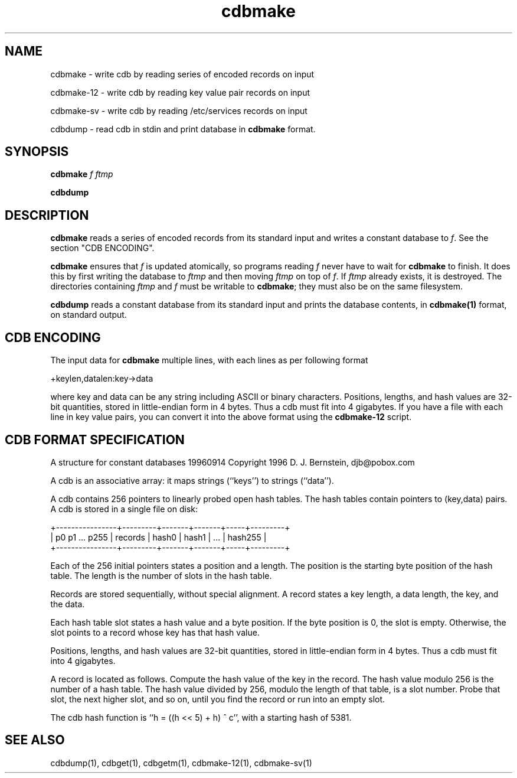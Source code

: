 .\" vim: tw=75
.TH cdbmake 1
.SH NAME
.PP
cdbmake \- write cdb by reading series of encoded records on input
.PP
cdbmake-12 \- write cdb by reading key value pair records on input
.PP
cdbmake-sv \- write cdb by reading /etc/services records on input
.PP
cdbdump \- read cdb in stdin and print database in \fBcdbmake\fR format.

.SH SYNOPSIS
\fBcdbmake\fR \fIf\fR \fIftmp\fR
.PP
\fBcdbdump\fR

.SH DESCRIPTION

\fBcdbmake\fR reads a series of encoded records from its standard input and
writes a constant database to \fIf\fR. See the section "CDB ENCODING".

\fBcdbmake\fR ensures that \fIf\fR is updated atomically, so programs
reading \fIf\fR never have to wait for \fBcdbmake\fR to finish. It does
this by first writing the database to \fIftmp\fR and then moving \fIftmp\fR
on top of \fIf\fR. If \fIftmp\fR already exists, it is destroyed. The
directories containing \fIftmp\fR and \fIf\fR must be writable to
\fBcdbmake\fR; they must also be on the same filesystem.

\fBcdbdump\fR reads a constant database from its standard input and prints
the database contents, in \fBcdbmake(1)\fR format, on standard output.

.SH CDB ENCODING

The input data for \fBcdbmake\fR multiple lines, with each lines as per
following format

.EX
+keylen,datalen:key->data
.EE

where key and data can be any string including ASCII or binary characters.
Positions, lengths, and hash values are 32-bit quantities, stored in
little-endian form in 4 bytes. Thus a cdb must fit into 4 gigabytes. If you
have a file with each line in key value pairs, you can convert it into the
above format using the \fBcdbmake-12\fR script.

.SH CDB FORMAT SPECIFICATION

A structure for constant databases
19960914
Copyright 1996
D. J. Bernstein, djb@pobox.com

A cdb is an associative array: it maps strings (``keys'') to strings
(``data'').

A cdb contains 256 pointers to linearly probed open hash tables. The
hash tables contain pointers to (key,data) pairs. A cdb is stored in
a single file on disk:

.EX
    +----------------+---------+-------+-------+-----+---------+
    | p0 p1 ... p255 | records | hash0 | hash1 | ... | hash255 |
    +----------------+---------+-------+-------+-----+---------+
.EE

Each of the 256 initial pointers states a position and a length. The
position is the starting byte position of the hash table. The length
is the number of slots in the hash table.

Records are stored sequentially, without special alignment. A record
states a key length, a data length, the key, and the data.

Each hash table slot states a hash value and a byte position. If the
byte position is 0, the slot is empty. Otherwise, the slot points to
a record whose key has that hash value.

Positions, lengths, and hash values are 32-bit quantities, stored in
little-endian form in 4 bytes. Thus a cdb must fit into 4 gigabytes.

A record is located as follows. Compute the hash value of the key in
the record. The hash value modulo 256 is the number of a hash table.
The hash value divided by 256, modulo the length of that table, is a
slot number. Probe that slot, the next higher slot, and so on, until
you find the record or run into an empty slot.

The cdb hash function is ``h = ((h << 5) + h) ^ c'', with a starting
hash of 5381.

.SH "SEE ALSO"
cdbdump(1), cdbget(1), cdbgetm(1), cdbmake-12(1), cdbmake-sv(1)
